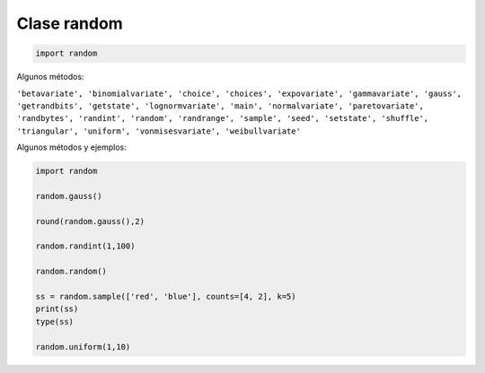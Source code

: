 Clase random
============

.. code:: Python

   import random

Algunos métodos:

``'betavariate', 'binomialvariate', 'choice', 'choices', 'expovariate', 'gammavariate', 'gauss', 'getrandbits', 'getstate', 'lognormvariate', 'main', 'normalvariate', 'paretovariate', 'randbytes', 'randint', 'random', 'randrange', 'sample', 'seed', 'setstate', 'shuffle', 'triangular', 'uniform', 'vonmisesvariate', 'weibullvariate'``

Algunos métodos y ejemplos:

.. code:: Python

   import random

   random.gauss()

   round(random.gauss(),2)

   random.randint(1,100)

   random.random()

   ss = random.sample(['red', 'blue'], counts=[4, 2], k=5)
   print(ss)
   type(ss)

   random.uniform(1,10)


    


